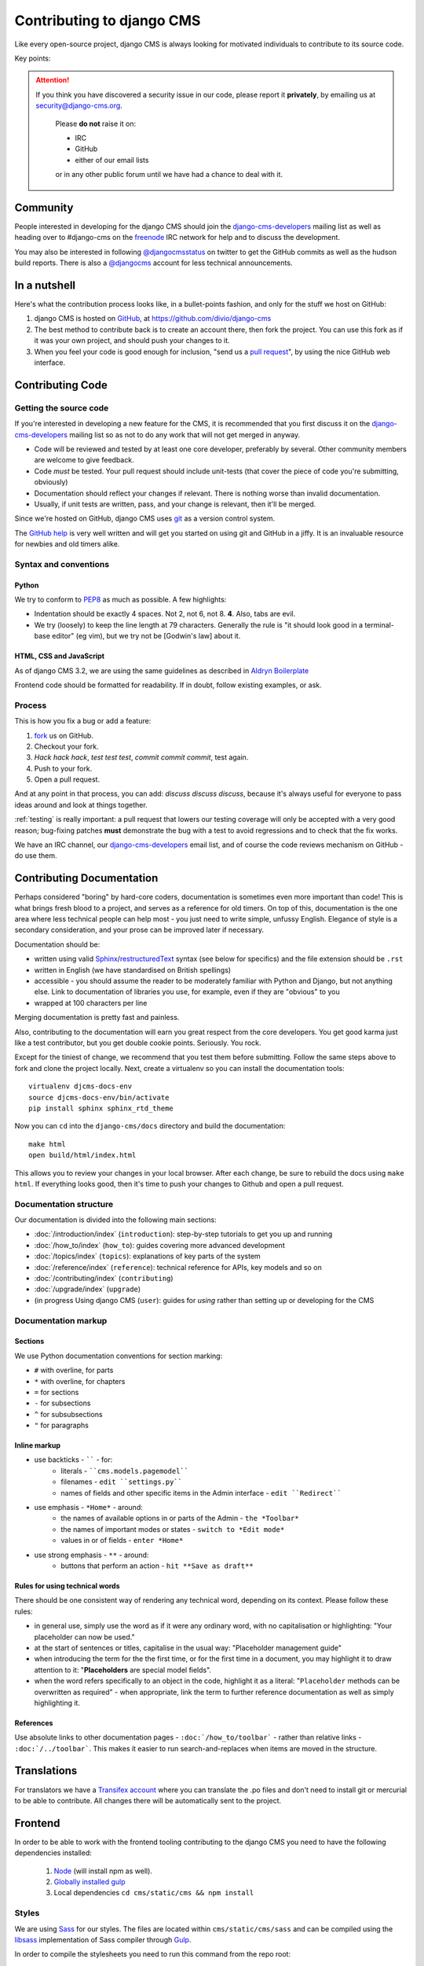 ..  _contributing:

##########################
Contributing to django CMS
##########################

Like every open-source project, django CMS is always looking for motivated
individuals to contribute to its source code.


Key points:

.. ATTENTION::

    If you think you have discovered a security issue in our code, please report
    it **privately**, by emailing us at `security@django-cms.org`_.

        Please **do not** raise it on:

        * IRC
        * GitHub
        * either of our email lists

        or in any other public forum until we have had a chance to deal with it.

..  _community-resources:

*********
Community
*********

People interested in developing for the django CMS should join the
`django-cms-developers`_ mailing list as well as heading over to #django-cms on
the `freenode`_ IRC network for help and to discuss the development.

You may also be interested in following `@djangocmsstatus`_ on twitter to get
the GitHub commits as well as the hudson build reports. There is also a
`@djangocms`_ account for less technical announcements.


*************
In a nutshell
*************

Here's what the contribution process looks like, in a bullet-points fashion, and
only for the stuff we host on GitHub:

#. django CMS is hosted on `GitHub`_, at https://github.com/divio/django-cms
#. The best method to contribute back is to create an account there, then fork
   the project. You can use this fork as if it was your own project, and should
   push your changes to it.
#. When you feel your code is good enough for inclusion, "send us a `pull
   request`_", by using the nice GitHub web interface.

.. _contributing-code:

*****************
Contributing Code
*****************

Getting the source code
=======================

If you're interested in developing a new feature for the CMS, it is recommended
that you first discuss it on the `django-cms-developers`_  mailing list so as
not to do any work that will not get merged in anyway.

- Code will be reviewed and tested by at least one core developer, preferably
  by several. Other community members are welcome to give feedback.
- Code *must* be tested. Your pull request should include unit-tests (that cover
  the piece of code you're submitting, obviously)
- Documentation should reflect your changes if relevant. There is nothing worse
  than invalid documentation.
- Usually, if unit tests are written, pass, and your change is relevant, then
  it'll be merged.

Since we're hosted on GitHub, django CMS uses `git`_ as a version control system.

The `GitHub help`_ is very well written and will get you started on using git
and GitHub in a jiffy. It is an invaluable resource for newbies and old timers
alike.

Syntax and conventions
======================

Python
------

We try to conform to `PEP8`_ as much as possible. A few highlights:

- Indentation should be exactly 4 spaces. Not 2, not 6, not 8. **4**. Also, tabs
  are evil.
- We try (loosely) to keep the line length at 79 characters. Generally the rule
  is "it should look good in a terminal-base editor" (eg vim), but we try not be
  [Godwin's law] about it.

HTML, CSS and JavaScript
------------------------

As of django CMS 3.2, we are using the same guidelines as described in `Aldryn
Boilerplate`_

Frontend code should be formatted for readability. If in doubt, follow existing
examples, or ask.

Process
=======

This is how you fix a bug or add a feature:

#. `fork`_ us on GitHub.
#. Checkout your fork.
#. *Hack hack hack*, *test test test*, *commit commit commit*, test again.
#. Push to your fork.
#. Open a pull request.

And at any point in that process, you can add: *discuss discuss discuss*,
because it's always useful for everyone to pass ideas around and look at things
together.

:ref:`testing` is really important: a pull request that lowers our testing
coverage will only be accepted with a very good reason; bug-fixing patches
**must** demonstrate the bug with a test to avoid regressions and to check
that the fix works.

We have an IRC channel, our `django-cms-developers`_ email list,
and of course the code reviews mechanism on GitHub - do use them.

.. _contributing-documentation:

**************************
Contributing Documentation
**************************

Perhaps considered "boring" by hard-core coders, documentation is sometimes even
more important than code! This is what brings fresh blood to a project, and
serves as a reference for old timers. On top of this, documentation is the one
area where less technical people can help most - you just need to write
simple, unfussy English. Elegance of style is a secondary consideration, and
your prose can be improved later if necessary.

Documentation should be:

- written using valid `Sphinx`_/`restructuredText`_ syntax (see below for
  specifics) and the file extension should be ``.rst``
- written in English (we have standardised on British spellings)
- accessible - you should assume the reader to be moderately familiar with
  Python and Django, but not anything else. Link to documentation of libraries
  you use, for example, even if they are "obvious" to you
- wrapped at 100 characters per line

Merging documentation is pretty fast and painless.

Also, contributing to the documentation will earn you great respect from the
core developers. You get good karma just like a test contributor, but you get
double cookie points. Seriously. You rock.

Except for the tiniest of change, we recommend that you test them before
submitting. Follow the same steps above to fork and clone the project locally.
Next, create a virtualenv so you can install the documentation tools::

    virtualenv djcms-docs-env
    source djcms-docs-env/bin/activate
    pip install sphinx sphinx_rtd_theme

Now you can ``cd`` into the ``django-cms/docs`` directory and build the documentation::

    make html
    open build/html/index.html

This allows you to review your changes in your local browser. After each
change, be sure to rebuild the docs using ``make html``. If everything looks
good, then it's time to push your changes to Github and open a pull request.

Documentation structure
=======================

Our documentation is divided into the following main sections:

* :doc:`/introduction/index` (``introduction``): step-by-step tutorials to get
  you up and running
* :doc:`/how_to/index` (``how_to``): guides covering more advanced development
* :doc:`/topics/index` (``topics``): explanations of key parts of the system
* :doc:`/reference/index` (``reference``): technical reference for APIs, key
  models
  and so on
* :doc:`/contributing/index` (``contributing``)
* :doc:`/upgrade/index` (``upgrade``)
* (in progress Using django CMS (``user``): guides for *using* rather than
  setting up or developing for the CMS


Documentation markup
====================

Sections
--------

We use Python documentation conventions for section marking:

* ``#`` with overline, for parts
* ``*`` with overline, for chapters
* ``=`` for sections
* ``-`` for subsections
* ``^`` for subsubsections
* ``"`` for paragraphs

Inline markup
-------------

* use backticks - `````` - for:
    * literals - ````cms.models.pagemodel````
    * filenames - ``edit ``settings.py````
    * names of fields and other specific items in the Admin interface - ``edit ``Redirect````
* use emphasis - ``*Home*`` - around:
    * the names of available options in or parts of the Admin - ``the *Toolbar*``
    * the names of important modes or states - ``switch to *Edit mode*``
    * values in or of fields - ``enter *Home*``
* use strong emphasis - ``**`` - around:
    * buttons that perform an action - ``hit **Save as draft**``

Rules for using technical words
-------------------------------

There should be one consistent way of rendering any technical word, depending on its context.
Please follow these rules:

* in general use, simply use the word as if it were any ordinary word, with no capitalisation or
  highlighting: "Your placeholder can now be used."
* at the start of sentences or titles, capitalise in the usual way: "Placeholder management guide"
* when introducing the term for the the first time, or for the first time in a document, you may
  highlight it to draw attention to it: "**Placeholders** are special model fields".
* when the word refers specifically to an object in the code, highlight it as a literal:
  "``Placeholder`` methods can be overwritten as required" - when appropriate, link the term to
  further reference documentation as well as simply highlighting it.

References
----------

Use absolute links to other documentation pages - ``:doc:`/how_to/toolbar``` -
rather than relative links - ``:doc:`/../toolbar```. This makes it easier to
run search-and-replaces when items are moved in the structure.

.. _contributing-translations:

************
Translations
************

For translators we have a `Transifex account
<https://www.transifex.com/projects/p/django-cms/>`_ where you can translate
the .po files and don't need to install git or mercurial to be able to
contribute. All changes there will be automatically sent to the project.

    .. raw:: html

        Top translations django-cms core:<br/>

        <img border="0" src="https://www.transifex.com/projects/p/django-cms/resource/core/chart/image_png"/>


********
Frontend
********

In order to be able to work with the frontend tooling contributing to the
django CMS you need to have the following dependencies installed:

    1. `Node <https://nodejs.org/>`_ (will install npm as well).
    2. `Globally installed gulp <https://github.com/gulpjs/gulp/blob/master/docs/getting-started.md#1-install-gulp-globally>`_
    3. Local dependencies ``cd cms/static/cms && npm install``

Styles
======

We are using `Sass <http://sass-lang.com/>`_ for our styles. The files
are located within ``cms/static/cms/sass`` and can be compiled using the
`libsass <http://libsass.org/>`_ implementation of Sass compiler through
`Gulp <http://gulpjs.com/>`_.

In order to compile the stylesheets you need to run this command from the repo
root::

    cd cms/static/cms && gulp sass

While developing it is also possible to run a watcher that compiles Sass files
on change::

    cd cms/static/cms && gulp

By default, sourcemaps are not included in the compiled files. In order to turn
them on while developing just add the ``--debug`` option::

	cd cms/static/cms && gulp --debug

Icons
=====

We are using `gulp-iconfont <https://github.com/backflip/gulp-iconfont>`_ to
generate icon webfonts into ``cms/static/cms/fonts/``. This also creates
``_iconography.scss`` within ``cms/static/cms/sass/components`` which adds all
the icon classes and ultimately compiles to css.

In order to compile the webfont you need to run::

    cd cms/static/cms && gulp icons

This simply takes all SVGs within ``cms/static/cms/fonts/src`` and embeds them
into the webfont. All classes will be automatically added to
``_iconography.scss`` as previously mentioned.

Additionally we created an SVG template within
``cms/static/cms/font/src/_template.svgz`` that you should use when converting
or creating additional icons. It is named *svgz* so it doesn't get compiled
into the font. When using *Adobe Illustrator* please mind the
`following settings <images/svg_settings.png>`_.



.. _security@django-cms.org: mailto:security@django-cms.org
.. _fork: http://github.com/divio/django-cms
.. _Sphinx: http://sphinx.pocoo.org/
.. _PEP8: http://www.python.org/dev/peps/pep-0008/
.. _Aldryn Boilerplate : http://aldryn-boilerplate-bootstrap3.readthedocs.org/en/latest/guidelines/index.html
.. _django-cms-developers: http://groups.google.com/group/django-cms-developers
.. _GitHub : http://www.github.com
.. _GitHub help : http://help.github.com
.. _freenode : http://freenode.net/
.. _@djangocmsstatus : https://twitter.com/djangocmsstatus
.. _@djangocms : https://twitter.com/djangocms
.. _pull request : http://help.github.com/send-pull-requests/
.. _git : http://git-scm.com/
.. _restructuredText: http://docutils.sourceforge.net/docs/ref/rst/introduction.html

